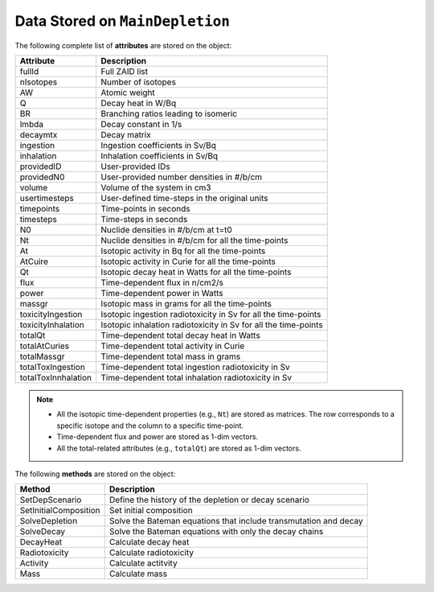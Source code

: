 .. _postdep:


Data Stored on ``MainDepletion``
-------------------------------- 

The following complete list of **attributes** are stored on the object:

==================== ==========================================
Attribute							Description
==================== ==========================================
fullId	   						Full ZAID list
-------------------- ------------------------------------------
nIsotopes	   					Number of isotopes
-------------------- ------------------------------------------
AW      		  				Atomic weight
-------------------- ------------------------------------------
Q											Decay heat in W/Bq
-------------------- ------------------------------------------
BR										Branching ratios leading to isomeric
-------------------- ------------------------------------------
lmbda									Decay constant in 1/s
-------------------- ------------------------------------------
decaymtx							Decay matrix
-------------------- ------------------------------------------
ingestion							Ingestion coefficients in Sv/Bq
-------------------- ------------------------------------------
inhalation						Inhalation coefficients in Sv/Bq
-------------------- ------------------------------------------
providedID						User-provided IDs
-------------------- ------------------------------------------
providedN0						User-provided number densities in #/b/cm
-------------------- ------------------------------------------
volume								Volume of the system in cm3
-------------------- ------------------------------------------
usertimesteps					User-defined time-steps in the original units
-------------------- ------------------------------------------
timepoints						Time-points in seconds
-------------------- ------------------------------------------
timesteps							Time-steps in seconds
-------------------- ------------------------------------------
N0										Nuclide densities in #/b/cm at t=t0
-------------------- ------------------------------------------
Nt										Nuclide densities in #/b/cm for all the time-points
-------------------- ------------------------------------------
At										Isotopic activity in Bq for all the time-points
-------------------- ------------------------------------------
AtCuire								Isotopic activity in Curie for all the time-points
-------------------- ------------------------------------------
Qt										Isotopic decay heat in Watts for all the time-points
-------------------- ------------------------------------------
flux									Time-dependent flux in n/cm2/s
-------------------- ------------------------------------------
power									Time-dependent power in Watts
-------------------- ------------------------------------------
massgr								Isotopic mass in grams for all the time-points
-------------------- ------------------------------------------
toxicityIngestion			Isotopic ingestion radiotoxicity in Sv for all the time-points
-------------------- ------------------------------------------
toxicityInhalation		Isotopic inhalation radiotoxicity in Sv for all the time-points
-------------------- ------------------------------------------
totalQt								Time-dependent total decay heat in Watts 
-------------------- ------------------------------------------
totalAtCuries					Time-dependent total activity in Curie 
-------------------- ------------------------------------------
totalMassgr						Time-dependent total mass in grams
-------------------- ------------------------------------------
totalToxIngestion			Time-dependent total ingestion radiotoxicity in Sv
-------------------- ------------------------------------------
totalToxInnhalation		Time-dependent total inhalation radiotoxicity in Sv
==================== ==========================================


.. Note::

	* All the isotopic time-dependent properties (e.g., ``Nt``) are stored as matrices. The row corresponds to a specific isotope and the column to a specific time-point.
	* Time-dependent flux and power are stored as 1-dim vectors.
	* All the total-related attributes (e.g., ``totalQt``) are stored as 1-dim vectors.


The following **methods** are stored on the object:

====================== ==========================================
Method									Description
====================== ==========================================
SetDepScenario	   			Define the history of the depletion or decay scenario
---------------------- ------------------------------------------
SetInitialComposition	  Set initial composition
---------------------- ------------------------------------------
SolveDepletion	   			Solve the Bateman equations that include transmutation and decay
---------------------- ------------------------------------------
SolveDecay	   					Solve the Bateman equations with only the decay chains
---------------------- ------------------------------------------
DecayHeat	   						Calculate decay heat
---------------------- ------------------------------------------
Radiotoxicity	   				Calculate radiotoxicity
---------------------- ------------------------------------------
Activity	   						Calculate actitvity
---------------------- ------------------------------------------
Mass	   								Calculate mass
====================== ==========================================